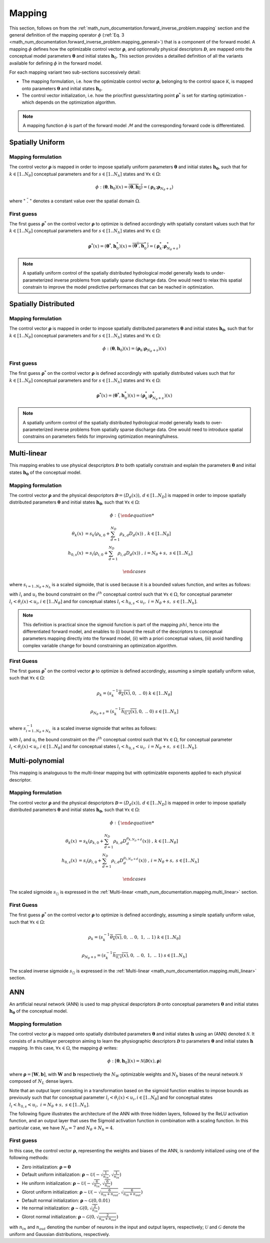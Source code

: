 .. _math_num_documentation.mapping:

=======
Mapping
=======

This section, follows on from the :ref:`math_num_documentation.forward_inverse_problem.mapping` section and the general definition of the mapping operator :math:`\phi` (:ref:`Eq. 3 <math_num_documentation.forward_inverse_problem.mapping_general>`) that is a component of the forward model. 
A mapping :math:`\phi` defines how the optimizable control vector :math:`\boldsymbol{\rho}`, and optionnally physical descriptors :math:`\boldsymbol{\mathcal{D}}`, are mapped onto the conceptual model parameters :math:`\boldsymbol{\theta}` and initial states :math:`\boldsymbol{h}_0`. 
This section provides a detailled definition of all the variants available for defining :math:`\phi` in the forward model.

For each mapping variant two sub-sections successively detail:

- The mapping formulation, i.e. how the optimizable control vector :math:`\boldsymbol{\rho}`, belonging to the control space :math:`\mathcal{K}`, is mapped onto parameters :math:`\boldsymbol{\theta}` and initial states :math:`\boldsymbol{h}_0`.
- The control vector initialization, i.e. how the prior/first guess/starting point :math:`\boldsymbol{\rho}^*` is set for starting optimization - which depends on the optimization algorithm.

.. note::
      
      A mapping function :math:`\phi` is part of the forward model :math:`\mathcal{M}` and the corresponding forward code is differentiated.


Spatially Uniform
-----------------

Mapping formulation
*******************

The control vector :math:`\boldsymbol{\rho}` is mapped in order to impose spatially uniform parameters :math:`\boldsymbol{\theta}` and initial states :math:`\boldsymbol{h_0}`, such that for :math:`k \in  [1 .. N_{\theta}]` conceptual parameters and for :math:`s \in  [1 .. N_{h}]` states and :math:`\forall x\in\Omega`: 

.. math::
    
    \phi:\left(\boldsymbol{\theta},\boldsymbol{h}_{0}\right)(x)=\overline{\left(\boldsymbol{\theta},\boldsymbol{h}_{0}\right)}=\left(\boldsymbol{\rho}_{k};\boldsymbol{\rho}_{N_{\theta}+s}\right)
    
where ":math:`\;\overline{.}\;`" denotes a constant value over the spatial domain :math:`\Omega`.

First guess
***********

The first guess :math:`\boldsymbol{\rho}^*` on the control vector :math:`\boldsymbol{\rho}` to optimize is defined accordingly with spatially constant values such that for :math:`k \in  [1 .. N_{\theta}]` conceptual parameters and for :math:`s \in  [1 .. N_{h}]` states and :math:`\forall x\in\Omega`: 


.. math::
    
    \boldsymbol{\rho}^{*}(x)=\left(\boldsymbol{\theta}^{*},\boldsymbol{h}_{0}^{*}\right)(x)=\overline{\left(\boldsymbol{\theta}^{*},\boldsymbol{h}_{0}^{*}\right)}=\left(\boldsymbol{\rho}_{k}^{*};\boldsymbol{\rho}_{N_{\theta}+s}^{*}\right)

.. note::

       A spatially uniform control of the spatially distributed hydrological model generally leads to under-parameterized inverse problems from spatially sparse discharge data. One would need to relax this spatial constrain to improve the model predictive performances that can be reached in optimization.

Spatially Distributed
---------------------


Mapping formulation
*******************

The control vector :math:`\boldsymbol{\rho}` is mapped in order to impose spatially distributed parameters :math:`\boldsymbol{\theta}` and initial states :math:`\boldsymbol{h_0}`, such that for :math:`k \in  [1 .. N_{\theta}]` conceptual parameters and for :math:`s \in  [1 .. N_{h}]` states and :math:`\forall x\in\Omega`:  

.. math:: 

       \phi:\left(\boldsymbol{\theta},\boldsymbol{h}_{0}\right)(x)=\left(\boldsymbol{\rho}_{k};\boldsymbol{\rho}_{N_{\theta}+s}\right)(x)


First guess
***********

The first guess :math:`\boldsymbol{\rho}^*` on the control vector :math:`\boldsymbol{\rho}` is defined accordingly with spatially distributed values such that for :math:`k \in  [1 .. N_{\theta}]` conceptual parameters and for :math:`s \in  [1 .. N_{h}]` states and :math:`\forall x\in\Omega`: 


.. math::
    
    \boldsymbol{\rho}^{*}(x)=\left(\boldsymbol{\theta}^{*},\boldsymbol{h}_{0}^{*}\right)(x)=\left(\boldsymbol{\rho}_{k}^{*};\boldsymbol{\rho}_{N_{\theta}+s}^{*}\right)(x)

.. note::

       A spatially uniform control of the spatially distributed hydrological model generally leads to over-parameterized inverse problems from spatially sparse discharge data. One would need to introduce spatial constrains on parameters fields for improving optimization meaningfulness.
    
.. _math_num_documentation.mapping.multi_linear:

Multi-linear
------------

This mapping enables to use physical despcriptors :math:`\boldsymbol{\mathcal{D}}` to both spatially constrain and explain the parameters :math:`\boldsymbol{\theta}` and initial states :math:`\boldsymbol{h_0}` of the conceptual model.

Mapping formulation
*******************

The control vector :math:`\boldsymbol{\rho}` and the physical despcriptors :math:`\boldsymbol{\mathcal{D}}=\left(D_{d}(x)\right),\,d\in[1..N_{D}]` 
is mapped in order to impose spatially distributed parameters :math:`\boldsymbol{\theta}` and initial states :math:`\boldsymbol{h_0}`, such that :math:`\forall x\in\Omega`:  

.. math::

     \phi:\begin{cases}
     
     \theta_{k}(x) & =s_{k}\left(\rho_{k,0}+\sum_{d=1}^{N_{D}}\rho_{k,d}D_{d}(x)\right)\;\;\;,\,k\in[1..N_{\theta}]\\
     h_{0,s}(x) & =s_{i}\left(\rho_{i,0}+\sum_{d=1}^{N_{D}}\rho_{i,d}D_{d}(x)\right)\;\;\;,\,i=N_{\theta}+s,\;s\in[1..N_{h}]
     
     \end{cases}
     
where :math:`s_{i=1..N_{\theta}+N_h}` is a scaled sigmoide, that is used because it is a bounded values function, and writes as follows:

.. math::
    :nowrap:
    
        \begin{eqnarray}
            
        s_i: \; \mathbb{R}& \mapsto \; &]l_i, u_i[\\
                x& \mapsto &l_{i} + \frac{u_{i}-l_{i}}{1 + e^{- x}}
                
       \end{eqnarray}


with :math:`l_i` and :math:`u_i` the bound constraint on the :math:`i^{th}` conceptual control such that :math:`\forall x \in \Omega`, for conceptual parameter 
:math:`l_i < \theta_i(x) < u_i, i\in[1..N_{\theta}]` and for conceptual states :math:`l_i < h_{0,s} < u_i,\; i=N_{\theta}+s, \; s\in [1..N_h]`.

.. note::

     This definition is practical since the sigmoid function is part of the mapping :math:`phi`, hence into the differentiated forward model, and enables to (i) bound the result of the descriptors to conceptual parameters mapping directly into the forward model, (ii) with a priori conceptual values, (iii) avoid handling complex variable change for bound constraining an optimization algorithm.
     
     
First Guess     
***********

The first guess :math:`\boldsymbol{\rho}^*` on the control vector :math:`\boldsymbol{\rho}` to optimize is defined accordingly, assuming a simple spatially uniform value, such that :math:`\forall x\in\Omega`: 

.. math::


     \rho_{k} =\left(s_{k}^{-1}\overline{\theta_{k}(x)},0,\;..\;0\right)	\;\;\;k\in[1..N_{\theta}] 
     
     \rho_{N_{\theta}+s} =\left(s_{k}^{-1}\overline{h_{0,s}(x)},0,\;..\;0\right)	\;\;\;s\in[1..N_{h}]
     
where :math:`s^{-1}_{i=1..N_{\theta}+N_h}` is a scaled inverse sigmoide that writes as follows:

.. math::
    :nowrap:
        
        \begin{eqnarray}

        s_i^{-1}: \; ]l_i, u_i[& \mapsto \; &\mathbb{R}\\
                     x& \mapsto &\ln\left(\frac{x - l_i}{u_i - x}\right)
                     
        \end{eqnarray}


with :math:`l_i` and :math:`u_i` the bound constraint on the :math:`i^{th}` conceptual control such that :math:`\forall x \in \Omega`, for conceptual parameter 
:math:`l_i < \theta_i(x) < u_i, i\in[1..N_{\theta}]` and for conceptual states :math:`l_i < h_{0,s} < u_i,\; i=N_{\theta}+s, \; s\in [1..N_h]`.


Multi-polynomial
----------------

This mapping is analoguous to the multi-linear mapping but with optimizable exponents applied to each physical descriptor.


Mapping formulation
*******************

The control vector :math:`\boldsymbol{\rho}` and the physical despcriptors :math:`\boldsymbol{\mathcal{D}}=\left(D_{d}(x)\right),\,d\in[1..N_{D}]` 
is mapped in order to impose spatially distributed parameters :math:`\boldsymbol{\theta}` and initial states :math:`\boldsymbol{h_0}`, such that :math:`\forall x\in\Omega`:  

.. math::

      \phi:\begin{cases}
      
      \theta_{k}(x) & =s_{k}\left(\rho_{k,0}+\sum_{d=1}^{N_{D}}\rho_{k,d}D_{d}^{\rho_{k,N_{D}+d}}(x)\right)\;\;\;,\,k\in[1..N_{\theta}]\\
      h_{0,s}(x) & =s_{i}\left(\rho_{i,0}+\sum_{d=1}^{N_{D}}\rho_{i,d}D_{d}^{\rho_{i,N_{D}+d}}(x)\right)\;\;\;,\,i=N_{\theta}+s,\;s\in[1..N_{h}]
      
      \end{cases}
     
The scaled sigmoide :math:`s_{\square}` is expressed in the :ref:`Multi-linear <math_num_documentation.mapping.multi_linear>` section.     
     
First Guess     
***********

The first guess :math:`\boldsymbol{\rho}^*` on the control vector :math:`\boldsymbol{\rho}` to optimize is defined accordingly, assuming a simple spatially uniform value, such that :math:`\forall x\in\Omega`: 

.. math::


     \rho_{k} =\left(s_{k}^{-1}\overline{\theta_{k}(x)},0,\;..\;0,\;1,\;..\;1\right)	\;\;\;k\in[1..N_{\theta}] 
     
     \rho_{N_{\theta}+s} =\left(s_{k}^{-1}\overline{h_{0,s}(x)},0,\;..\;0,\;1,\;..\;1\right)	\;\;\;s\in[1..N_{h}]
     
The scaled inverse sigmoide :math:`s_{\square}` is expressed in the :ref:`Multi-linear <math_num_documentation.mapping.multi_linear>` section.     


ANN
---

An artificial neural network (ANN) is used to map physical despcriptors :math:`\boldsymbol{\mathcal{D}}` onto conceptual parameters :math:`\boldsymbol{\theta}` and initial states :math:`\boldsymbol{h_0}` of the conceptual model.


Mapping formulation
*******************

The control vector :math:`\boldsymbol{\rho}` is mapped onto spatially distributed parameters :math:`\boldsymbol{\theta}` and 
initial states :math:`\boldsymbol{h}` using an (ANN) denoted :math:`\mathcal{N}`. It consists of a multilayer perceptron aiming to learn the physiographic descriptors :math:`\boldsymbol{\mathcal{D}}` to parameters :math:`\boldsymbol{\theta}` and initial states :math:`\boldsymbol{h}` mapping. In this case, :math:`\forall x\in\Omega`, the mapping :math:`\phi` writes:

.. math::

        \phi: [\boldsymbol{\theta}, \boldsymbol{h}_0](x) = \mathcal{N}\left(\boldsymbol{\mathcal{D}}(x), \boldsymbol{\rho} \right)
                 

where :math:`\boldsymbol{\rho} = [\boldsymbol{W}, \boldsymbol{b}]`, with :math:`\boldsymbol{W}` and :math:`\boldsymbol{b}` respectively the :math:`N_W` optimizable weights and :math:`N_b` biases of the neural network :math:`\mathcal{N}` composed of 
:math:`N_L` dense layers.

Note that an output layer consisting in a transformation based on the sigmoid function enables to impose bounds as previously such that for conceptual parameter  :math:`l_i < \theta_i(x) < u_i, i\in[1..N_{\theta}]` and for conceptual states :math:`l_i < h_{0,s} < u_i,\; i=N_{\theta}+s, \; s\in [1..N_h]`.

The following figure illustrates the architecture of the ANN with three hidden layers, followed by the ReLU activation function, 
and an output layer that uses the Sigmoid activation function in combination with a scaling function. In this particular case,
we have :math:`N_{\mathcal{D}} = 7` and :math:`N_{\theta} + N_{h} = 4`.

.. image:: ../_static/FCNN.png
    :width: 750
    :align: center


First guess
***********

In this case, the control vector :math:`\boldsymbol{\rho}`, representing the weights and biases of the ANN, is randomly initialized using one of the following methods:

- Zero initialization: :math:`\boldsymbol{\rho} = \mathbf{0}`
- Default uniform initialization: :math:`\boldsymbol{\rho} \sim \mathcal{U}\left(-\sqrt{\frac{1}{n_{in}}}, \sqrt{\frac{1}{n_{in}}}\right)`
- He uniform initialization: :math:`\boldsymbol{\rho} \sim \mathcal{U}\left(-\sqrt{\frac{6}{n_{in}}}, \sqrt{\frac{6}{n_{in}}}\right)`
- Glorot uniform initialization: :math:`\boldsymbol{\rho} \sim \mathcal{U}\left(-\sqrt{\frac{6}{n_{in} + n_{out}}}, \sqrt{\frac{6}{n_{in} + n_{out}}}\right)`
- Default normal initialization: :math:`\boldsymbol{\rho} \sim \mathcal{G}(0, 0.01)`
- He normal initialization: :math:`\boldsymbol{\rho} \sim \mathcal{G}(0, \sqrt{\frac{2}{n_{in}}})`
- Glorot normal initialization: :math:`\boldsymbol{\rho} \sim \mathcal{G}(0, \sqrt{\frac{2}{n_{in} + n_{out}}})`

with :math:`n_{in}` and :math:`n_{out}` denoting the number of neurons in the input and output layers, respectively; :math:`\mathcal{U}` and :math:`\mathcal{G}` denote the uniform and Gaussian distributions, respectively.


